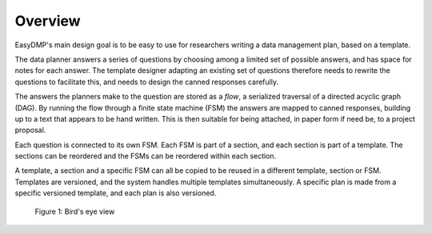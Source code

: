 ========
Overview
========

EasyDMP's main design goal is to be easy to use for researchers
writing a data management plan, based on a template.

The data planner answers a series of questions by choosing among
a limited set of possible answers, and has space for notes for
each answer. The template designer adapting an existing set of
questions therefore needs to rewrite the questions to facilitate
this, and needs to design the canned responses carefully.

The answers the planners make to the question are stored as
a *flow*, a serialized traversal of a directed acyclic graph
(DAG). By running the flow through a finite state machine (FSM)
the answers are mapped to canned responses, building up to a text
that appears to be hand written. This is then suitable for being
attached, in paper form if need be, to a project proposal.

Each question is connected to its own FSM. Each FSM is part of
a section, and each section is part of a template. The sections
can be reordered and the FSMs can be reordered within each
section.

A template, a section and a specific FSM can all be copied to be
reused in a different template, section or FSM. Templates are
versioned, and the system handles multiple templates
simultaneously. A specific plan is made from a specific versioned
template, and each plan is also versioned.

.. _figure_birds_eye_overview:
.. figure:: images/easydmp-overview.*

   Figure 1: Bird's eye view

